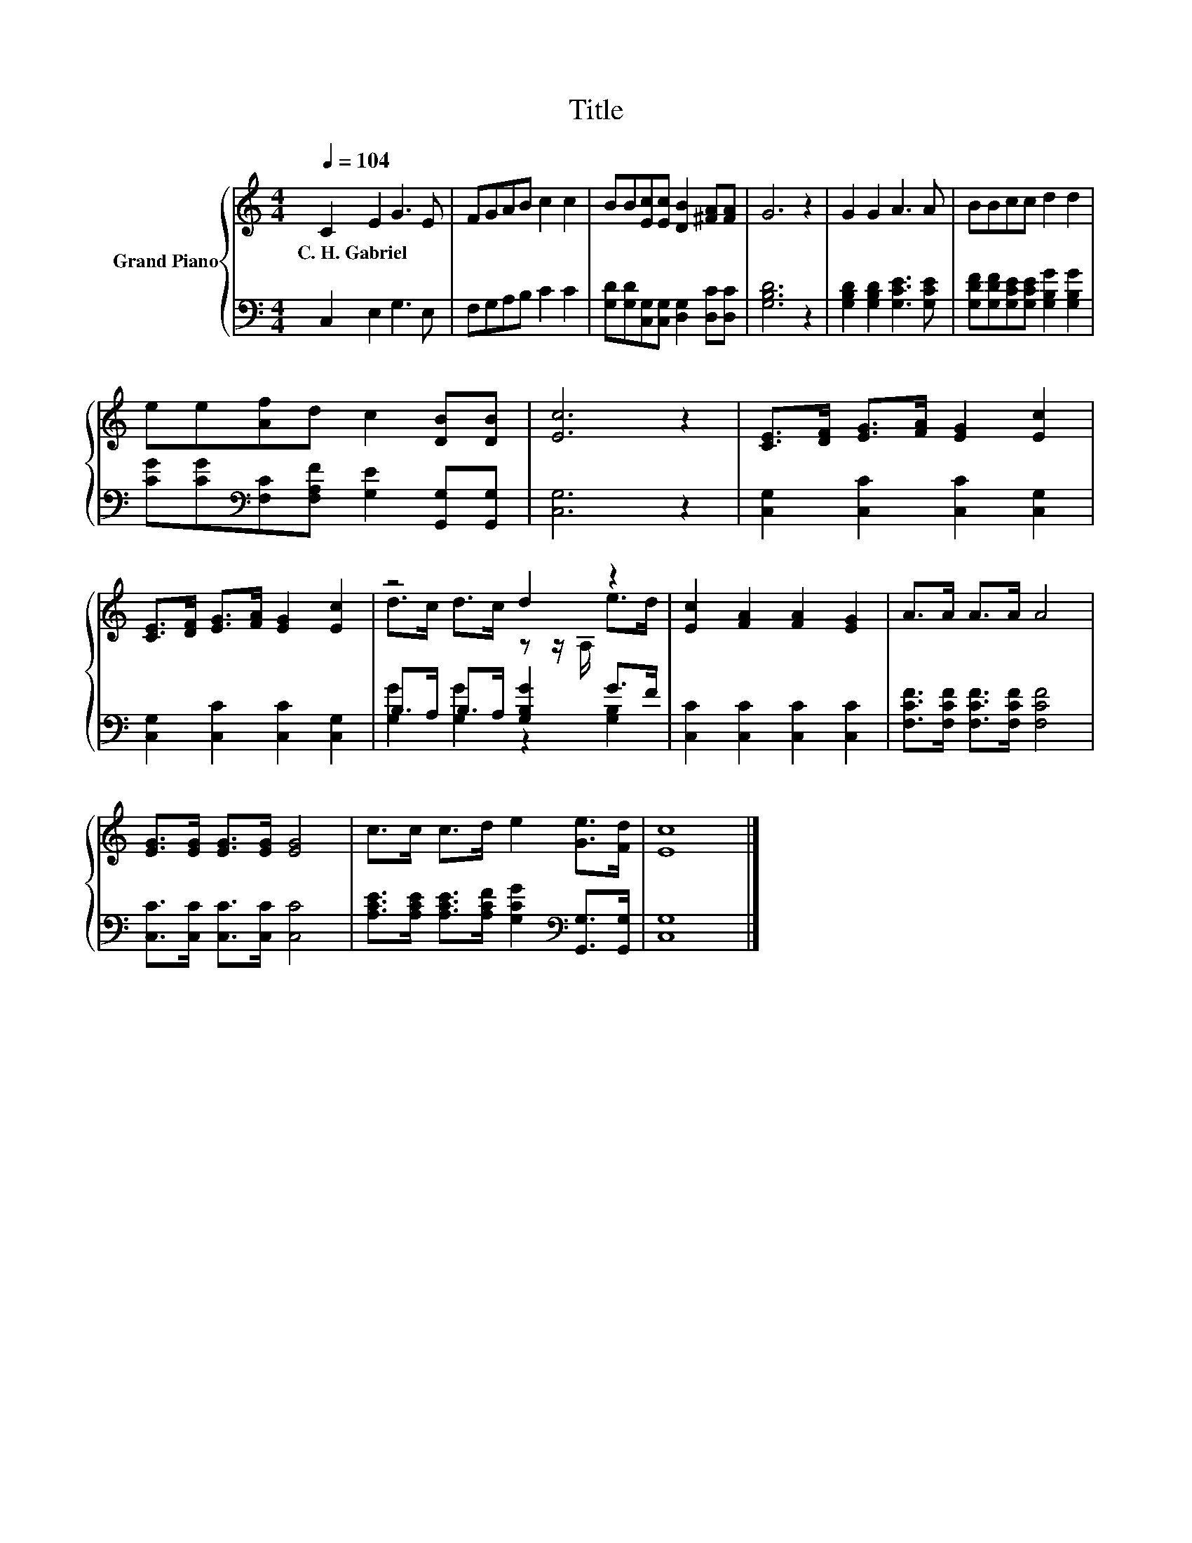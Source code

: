 X:1
T:Title
%%score { ( 1 3 ) | ( 2 4 ) }
L:1/8
Q:1/4=104
M:4/4
K:C
V:1 treble nm="Grand Piano"
V:3 treble 
V:2 bass 
V:4 bass 
V:1
 C2 E2 G3 E | FGAB c2 c2 | BB[Ec][Ec] [DB]2 [^FA][FA] | G6 z2 | G2 G2 A3 A | BBcc d2 d2 | %6
w: C.~H.~Gabriel * * *||||||
 ee[Af]d c2 [DB][DB] | [Ec]6 z2 | [CE]>[DF] [EG]>[FA] [EG]2 [Ec]2 | %9
w: |||
 [CE]>[DF] [EG]>[FA] [EG]2 [Ec]2 | z4 d2 z2 | [Ec]2 [FA]2 [FA]2 [EG]2 | A>A A>A A4 | %13
w: ||||
 [EG]>[EG] [EG]>[EG] [EG]4 | c>c c>d e2 [Ge]>[Fd] | [Ec]8 |] %16
w: |||
V:2
 C,2 E,2 G,3 E, | F,G,A,B, C2 C2 | [G,D][G,D][C,G,][C,G,] [D,G,]2 [D,C][D,C] | [G,B,D]6 z2 | %4
 [G,B,D]2 [G,B,D]2 [G,CE]3 [G,CE] | [G,DF][G,DF][G,CE][G,CE] [G,B,G]2 [G,B,G]2 | %6
 [CG][CG][K:bass][F,C][F,A,F] [G,E]2 [G,,G,][G,,G,] | [C,G,]6 z2 | [C,G,]2 [C,C]2 [C,C]2 [C,G,]2 | %9
 [C,G,]2 [C,C]2 [C,C]2 [C,G,]2 | B,>A, B,>A, [G,B,G]2 G>F | [C,C]2 [C,C]2 [C,C]2 [C,C]2 | %12
 [F,CF]>[F,CF] [F,CF]>[F,CF] [F,CF]4 | [C,C]>[C,C] [C,C]>[C,C] [C,C]4 | %14
 [A,CE]>[A,CE] [A,CE]>[A,CF] [G,CG]2[K:bass] [G,,G,]>[G,,G,] | [C,G,]8 |] %16
V:3
 x8 | x8 | x8 | x8 | x8 | x8 | x8 | x8 | x8 | x8 | d>c d>c z z/ A,/ e>d | x8 | x8 | x8 | x8 | x8 |] %16
V:4
 x8 | x8 | x8 | x8 | x8 | x8 | x2[K:bass] x6 | x8 | x8 | x8 | [G,G]2 [G,G]2 z2 [G,B,]2 | x8 | x8 | %13
 x8 | x6[K:bass] x2 | x8 |] %16

